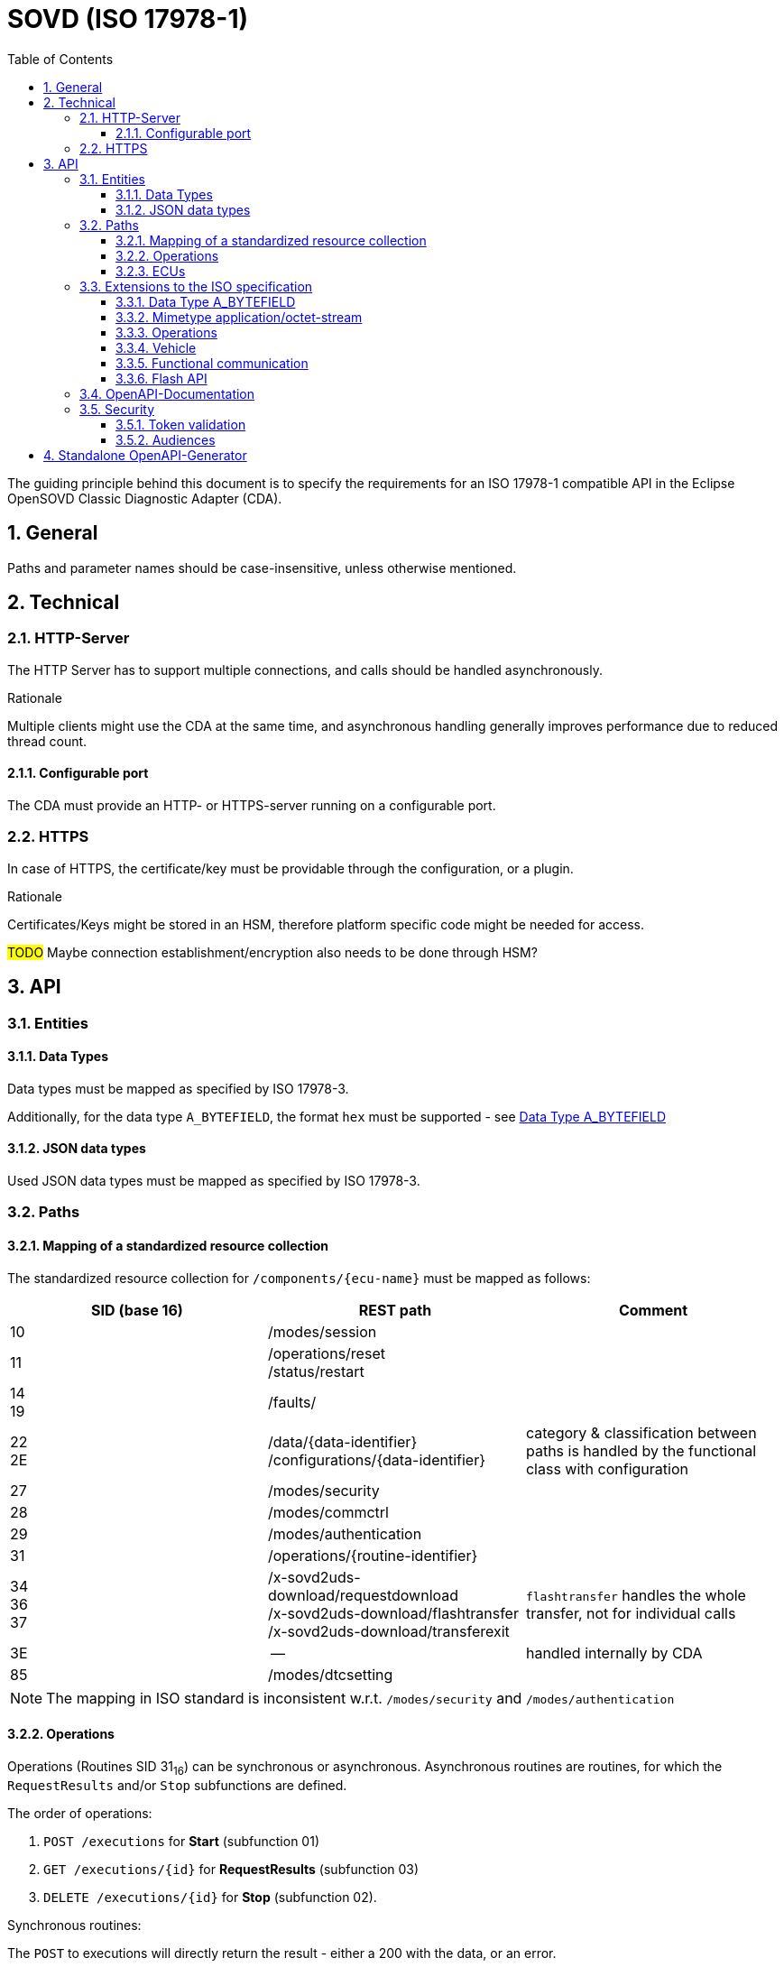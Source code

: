 [#_requirements_sovd]
= SOVD (ISO 17978-1)
:toc:
:toclevels: 3
:numbered:

The guiding principle behind this document is to specify the requirements for an ISO 17978-1 compatible API in the Eclipse OpenSOVD Classic Diagnostic Adapter (CDA).

== General
Paths and parameter names should be case-insensitive, unless otherwise mentioned.

== Technical
=== HTTP-Server
[.specitem, oft-sid="req~sovd.http.server.parallelity~1" oft-needs="arch"]

The HTTP Server has to support multiple connections, and calls should be handled asynchronously.

.Rationale
[.rationale]
Multiple clients might use the CDA at the same time, and asynchronous handling generally improves performance due to reduced thread count.


==== Configurable port
[.specitem, oft-sid="req~sovd.http.port.configurable~1" oft-needs="arch"]

The CDA must provide an HTTP- or HTTPS-server running on a configurable port.


=== HTTPS
[.specitem, oft-sid="req~sovd.https.certificate~1" oft-needs="arch"]

In case of HTTPS, the certificate/key must be providable through the configuration, or a plugin.

.Rationale
[.rationale]

Certificates/Keys might be stored in an HSM, therefore platform specific code might be needed for access.

#TODO# Maybe connection establishment/encryption also needs to be done through HSM?


== API

=== Entities

==== Data Types
[.specitem, oft-sid="req~sovd.api.data-types.mapping~1" oft-needs="arch"]

Data types must be mapped as specified by ISO 17978-3.

Additionally, for the data type `A_BYTEFIELD`, the format `hex` must be supported - see xref:_requirements_bytefield_as_hex[]

==== JSON data types
[.specitem, oft-sid="req~sovd.api.data-types.json~1" oft-needs="arch"]

Used JSON data types must be mapped as specified by ISO 17978-3.

=== Paths

==== Mapping of a standardized resource collection
[.specitem, oft-sid="req~sovd.api.standard-resource-collection-mapping~1" oft-needs="arch"]

The standardized resource collection for `/components/+{ecu-name}+` must be mapped as follows:

[cols="1,1,1"]
|===
|SID (base 16)|REST path|Comment

|10
| /modes/session
|

|11
| /operations/reset +
/status/restart
|

|14 +
19
| /faults/
|

|22 +
2E
| /data/+{data-identifier}+
/configurations/+{data-identifier}+
|category & classification between paths is handled by the functional class with configuration

|27
| /modes/security
|

|28
|/modes/commctrl
|

|29
| /modes/authentication
|

|31
| /operations/+{routine-identifier}+
|

|34 +
36 +
37
| /x-sovd2uds-download/requestdownload +
/x-sovd2uds-download/flashtransfer +
/x-sovd2uds-download/transferexit
| `flashtransfer` handles the whole transfer, not for individual calls

|3E
| --
| handled internally by CDA

|85
|/modes/dtcsetting
|

|===

NOTE: The mapping in ISO standard is inconsistent w.r.t. `/modes/security` and `/modes/authentication`

==== Operations

Operations (Routines SID 31~16~) can be synchronous or asynchronous. Asynchronous routines are routines, for which the `RequestResults` and/or `Stop` subfunctions are defined.

The order of operations:

1. `POST /executions` for *Start* (subfunction 01)
2. `GET /executions/+{id}+` for *RequestResults* (subfunction 03)
3. `DELETE /executions/+{id}+` for *Stop* (subfunction 02).

Synchronous routines:

The `POST` to executions will directly return the result - either a 200 with the data, or an error.

Example of a successful call:
[source,json]
----
{
  "parameters": {
      "key": "value"
  }
}
----

Asynchronous routines:

Since the response of the `Start` subfunction, as well as an id for polling the `RequestResults` subfunction are
required, both must be returned.

Example of a successful call:
[source,json]
----
{
  "id": "<id of created execution>",
  "status": "running",
  "parameters": {
      "key": "value"
  }
}
----

Should the call to the `Start` subfunction return an error (e.g. NRC), no `id` for polling is created.

There are however use-cases, in which you may want to call `RequestResults` or `Stop` independently, or there could
only be partial definitions (e.g. only Stop). For this use case the extension xref:_requirements_sovd_api_operations_extension[SOVD-API Extension for Operations] is required.


==== ECUs

=== Extensions to the ISO specification

[#_requirements_bytefield_as_hex]
==== Data Type A_BYTEFIELD
[.specitem, oft-sid="req~sovd.api.datatypes.hexoutput~1", oft-needs="arch"]

For the data type `A_BYTEFIELD` the json output type `string` with the format `hex` must be supported through an optional query-parameter. Using `hex` means, that the binary data must be base16-encoded, either with or without preceding `0x` prefixes.


.Rationale
[.rationale]
Handling base64 encoded binary directly can be compatibility challenge for offboard testers accessing the CDA. Manual debugging can also be simplified by directly seeing the hexadecimal encoded data, since it's easier to process for humans.

==== Mimetype application/octet-stream

The `/data/+{data-identifier}+` and `/operations/+{routine-identifier}+` endpoints must support the additional mimetype octet-stream where applicable, to allow clients to send and receive payloads as binary data.

NOTE: Only the payload is sent/received. The SID & DID/RID are derived from the path, and in case of NRCs only the NRC code (single byte) is sent back with a HTTP 502.

.Rationale
This requirement simplifies the use of the CDA as a diagnostic tester and in migration scenarios.

==== Operations
[#_requirements_sovd_api_operations_extension]

To support the use-case of calling `RequestResults` and `Stop`, without having to call `Start`,
the following boolean query parameters must be supported:

|===
|Method|Parameter|Description

|All
|x-sovd2uds-suppressService
|Suppresses sending the routine to the ECU

|DELETE
|x-sovd2uds-force
|Forces a DELETE operation to delete the id, regardless of an error the ecu might have reported for the `Stop` routine

|===

When a REST call is initiated that needs to call the service on the ECU, but is missing the required
definition in the diagnostic description, and `x-sovd2uds-suppressService` isn't set to true,
the REST call must fail.

==== Vehicle

A vehicle must support operations as a whole, to allow for operations which affect the whole vehicle, like updating
mdd-files, or reserve all ECUs for future use.

This requires a standardized resource collection in the exposed root path `/`.

The standardized resource collection must provide the following resources:

|===
|Resource|Description

|locks
|Locks affecting the whole vehicle

|functions
|Functions affecting the whole vehicle (i.e. functional communication)

|===

==== Functional communication

Functional communications needs to be possible. A standardized resource collection must be made available within the
`/functions/functionalgroups/+{groupName}+` resource.

The available functionality must be defined in an additional diagnostic description used solely for defining functional communication services. Since this file may contain multiple logical link definitions, a configuration option can be provided to filter the available links.

The following entities must be available in the functional groups resource collection:

|===
|Entity|Function

|locks
|Locking a functional group (also controls functional tester present)

|operations
|Calling functional routines

|data
|Calling functional data services

|modes
|Setting modes for the ecus in the functional group

|===

.Rationale
[.rationale]
Clients require functional communication to ECUs for use-cases, in which they want to control communication or dtcsettings for all ecus.

==== Flash API

===== General
[.specitem, oft-sid="req~sovd.api.flash-api~1", oft-needs="arch"]

A Flash-API is required to support flashing of ECUs, utilizing SIDs 34~16~, 36~16~ & 37~16~. It needs to enable efficient transfer of the data, without sending the individual data transfers via REST.

Flashing is the process of updating the firmware of an ECU.


.Rationale
[.rationale]
Handling for the aforementioned SIDs isn't defined in the ISO specification, it is however an important use-case to be able to update the firmware on ECUs.

===== Security
[.specitem, oft-sid="req~sovd.api.flashing.security~1", oft-needs="arch"]

The source of the data to be sent for flashing, must be restrictable to a path and its subdirectories via configuration.

.Rationale
[.rationale]
Without restrictions to the path, an attacker could exfiltrate arbitrary accessible data.


=== OpenAPI-Documentation

=== Security

Since vendors have different requirements and systems regarding security, security related functionality has to be implemented in a plugin.

==== Token validation
==== Audiences

== Standalone OpenAPI-Generator
[.specitem, oft-sid="req~sovd.api.openapi.generator~1"]

A standalone OpenAPI generator must be provided, which allows the creation of a full OpenAPI document for a single ECU, with a set of ECU variants, and audiences.